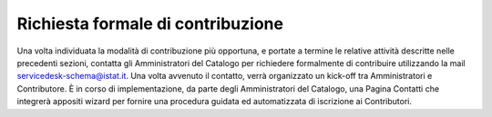 Richiesta formale di contribuzione
==================================

Una volta individuata la modalità di contribuzione più opportuna, e
portate a termine le relative attività descritte nelle precedenti
sezioni, contatta gli Amministratori del Catalogo per richiedere
formalmente di contribuire utilizzando la mail
servicedesk-schema@istat.it. Una volta avvenuto il contatto, verrà
organizzato un kick-off tra Amministratori e Contributore. È in corso di
implementazione, da parte degli Amministratori del Catalogo, una Pagina
Contatti che integrerà appositi wizard per fornire una procedura guidata
ed automatizzata di iscrizione ai Contributori.
